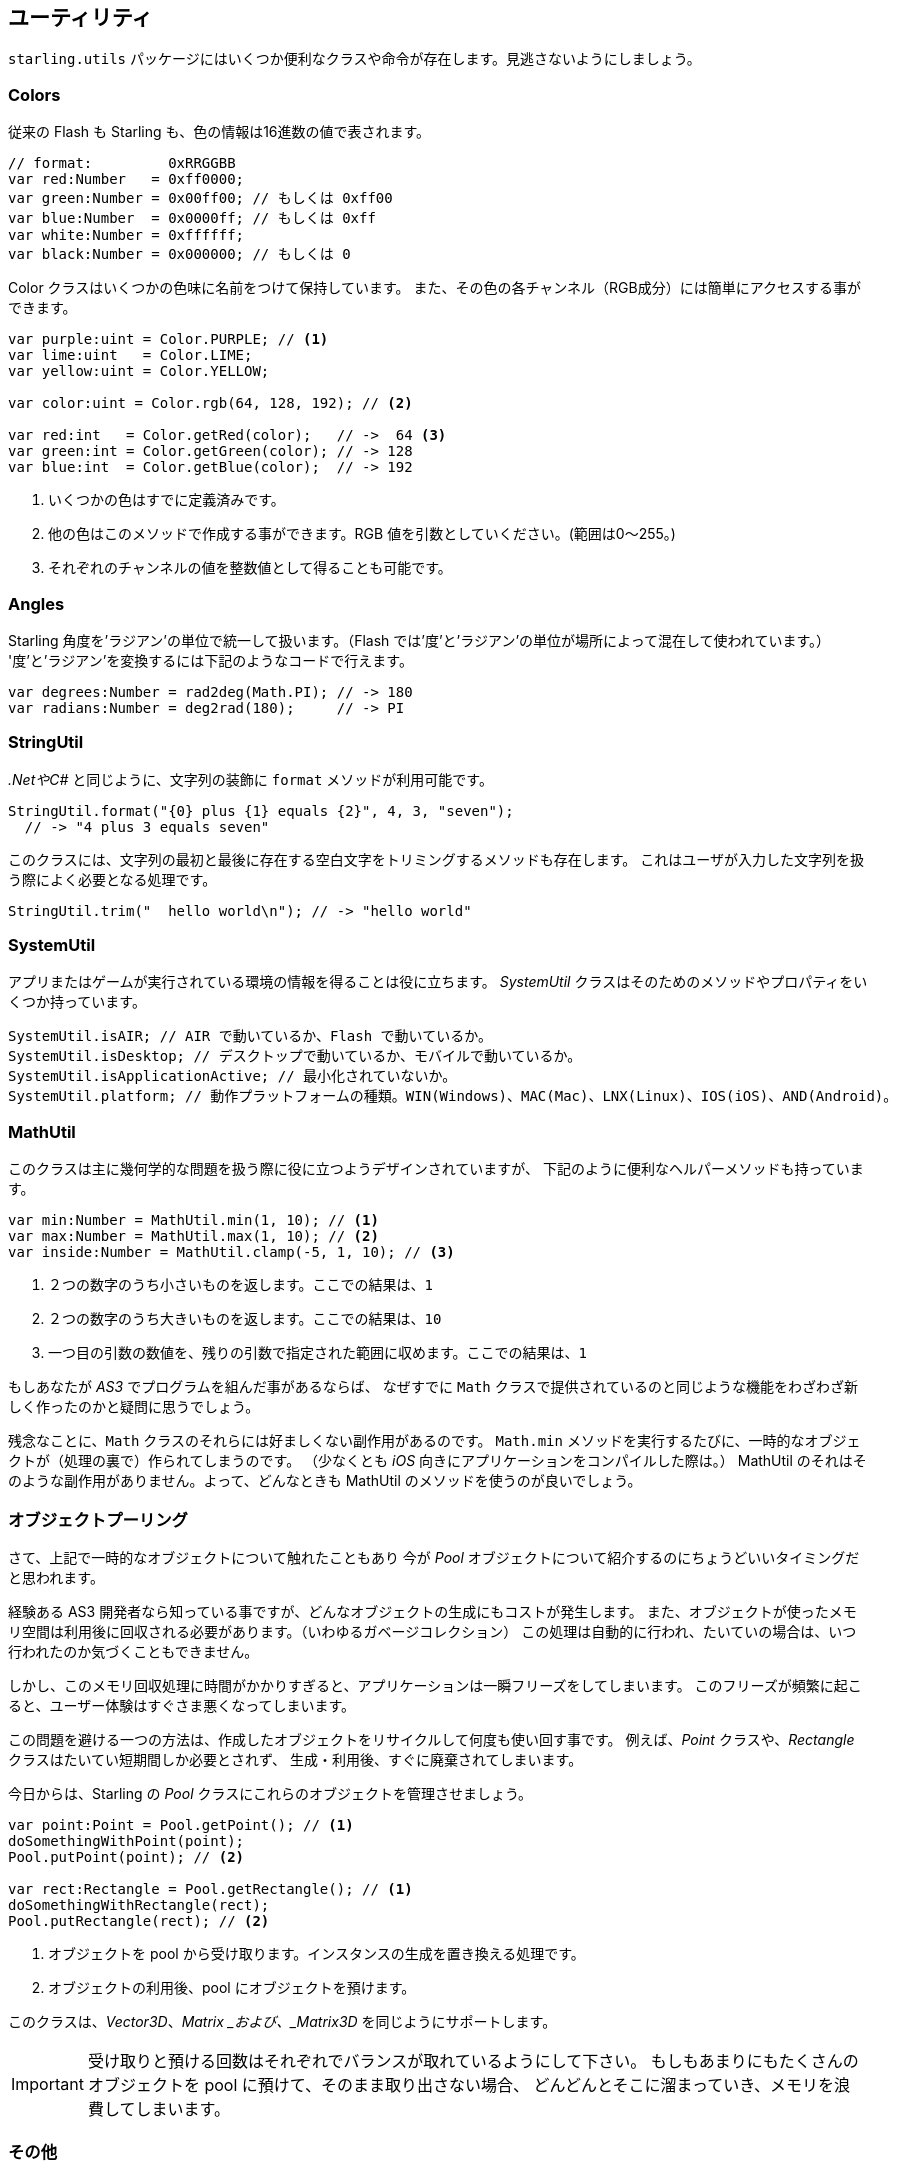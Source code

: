 == ユーティリティ

`starling.utils` パッケージにはいくつか便利なクラスや命令が存在します。見逃さないようにしましょう。

=== Colors

従来の Flash も Starling も、色の情報は16進数の値で表されます。

//原文：Here are a few examples:
//翻訳なしで良さげ

[source, as3]
----
// format:         0xRRGGBB
var red:Number   = 0xff0000;
var green:Number = 0x00ff00; // もしくは 0xff00
var blue:Number  = 0x0000ff; // もしくは 0xff
var white:Number = 0xffffff;
var black:Number = 0x000000; // もしくは 0
----

Color クラスはいくつかの色味に名前をつけて保持しています。
また、その色の各チャンネル（RGB成分）には簡単にアクセスする事ができます。

[source, as3]
----
var purple:uint = Color.PURPLE; // <1>
var lime:uint   = Color.LIME;
var yellow:uint = Color.YELLOW;

var color:uint = Color.rgb(64, 128, 192); // <2>

var red:int   = Color.getRed(color);   // ->  64 <3>
var green:int = Color.getGreen(color); // -> 128
var blue:int  = Color.getBlue(color);  // -> 192
----
<1> いくつかの色はすでに定義済みです。
<2> 他の色はこのメソッドで作成する事ができます。RGB 値を引数としていください。(範囲は0〜255。)
<3> それぞれのチャンネルの値を整数値として得ることも可能です。

=== Angles

Starling 角度を'ラジアン'の単位で統一して扱います。（Flash では'度'と'ラジアン'の単位が場所によって混在して使われています。）
'度'と'ラジアン'を変換するには下記のようなコードで行えます。

[source, as3]
----
var degrees:Number = rad2deg(Math.PI); // -> 180
var radians:Number = deg2rad(180);     // -> PI
----

=== StringUtil

_.NetやC#_ と同じように、文字列の装飾に `format` メソッドが利用可能です。

[source, as3]
----
StringUtil.format("{0} plus {1} equals {2}", 4, 3, "seven");
  // -> "4 plus 3 equals seven"
----

このクラスには、文字列の最初と最後に存在する空白文字をトリミングするメソッドも存在します。
これはユーザが入力した文字列を扱う際によく必要となる処理です。

[source, as3]
----
StringUtil.trim("  hello world\n"); // -> "hello world"
----

=== SystemUtil

アプリまたはゲームが実行されている環境の情報を得ることは役に立ちます。
_SystemUtil_ クラスはそのためのメソッドやプロパティをいくつか持っています。

[source, as3]
----
SystemUtil.isAIR; // AIR で動いているか、Flash で動いているか。
SystemUtil.isDesktop; // デスクトップで動いているか、モバイルで動いているか。
SystemUtil.isApplicationActive; // 最小化されていないか。
SystemUtil.platform; // 動作プラットフォームの種類。WIN(Windows)、MAC(Mac)、LNX(Linux)、IOS(iOS)、AND(Android)。
----

=== MathUtil

//原文：While that class is mainly designed to help with some geometric problems,
このクラスは主に幾何学的な問題を扱う際に役に立つようデザインされていますが、
下記のように便利なヘルパーメソッドも持っています。

[source, as3]
----
var min:Number = MathUtil.min(1, 10); // <1>
var max:Number = MathUtil.max(1, 10); // <2>
var inside:Number = MathUtil.clamp(-5, 1, 10); // <3>
----
<1> ２つの数字のうち小さいものを返します。ここでの結果は、`1`
<2> ２つの数字のうち大きいものを返します。ここでの結果は、`10`
<3> 一つ目の引数の数値を、残りの引数で指定された範囲に収めます。ここでの結果は、`1`

もしあなたが  _AS3_ でプログラムを組んだ事があるならば、
なぜすでに `Math` クラスで提供されているのと同じような機能をわざわざ新しく作ったのかと疑問に思うでしょう。

残念なことに、`Math` クラスのそれらには好ましくない副作用があるのです。
//原文：each time you call e.g. `Math.min`, it creates a temporary object (at least when you compile your app for _iOS_, that is).
`Math.min` メソッドを実行するたびに、一時的なオブジェクトが（処理の裏で）作られてしまうのです。
（少なくとも _iOS_ 向きにアプリケーションをコンパイルした際は。）
//原文；Those alternatives do not have this side effect, so you should always prefer them.
MathUtil のそれはそのような副作用がありません。よって、どんなときも MathUtil のメソッドを使うのが良いでしょう。

=== オブジェクトプーリング

さて、上記で一時的なオブジェクトについて触れたこともあり
今が _Pool_ オブジェクトについて紹介するのにちょうどいいタイミングだと思われます。

経験ある AS3 開発者なら知っている事ですが、どんなオブジェクトの生成にもコストが発生します。
また、オブジェクトが使ったメモリ空間は利用後に回収される必要があります。（いわゆるガベージコレクション）
この処理は自動的に行われ、たいていの場合は、いつ行われたのか気づくこともできません。

しかし、このメモリ回収処理に時間がかかりすぎると、アプリケーションは一瞬フリーズをしてしまいます。
//原文：If that happens often, it quickly becomes a nuisance to your users.
このフリーズが頻繁に起こると、ユーザー体験はすぐさま悪くなってしまいます。

この問題を避ける一つの方法は、作成したオブジェクトをリサイクルして何度も使い回す事です。
例えば、_Point_ クラスや、_Rectangle_ クラスはたいてい短期間しか必要とされず、
生成・利用後、すぐに廃棄されてしまいます。

今日からは、Starling の _Pool_ クラスにこれらのオブジェクトを管理させましょう。

[source, as3]
----
var point:Point = Pool.getPoint(); // <1>
doSomethingWithPoint(point);
Pool.putPoint(point); // <2>

var rect:Rectangle = Pool.getRectangle(); // <1>
doSomethingWithRectangle(rect);
Pool.putRectangle(rect); // <2>
----
<1> オブジェクトを pool から受け取ります。インスタンスの生成を置き換える処理です。
<2> オブジェクトの利用後、pool にオブジェクトを預けます。

このクラスは、_Vector3D_、_Matrix _および、_Matrix3D_ を同じようにサポートします。

IMPORTANT: 受け取りと預ける回数はそれぞれでバランスが取れているようにして下さい。
//原文：If you put too many objects into the pool and never retrieve them, it will fill up over time, using more and more memory.
もしもあまりにもたくさんのオブジェクトを pool に預けて、そのまま取り出さない場合、
どんどんとそこに溜まっていき、メモリを浪費してしまいます。

=== その他

`starling.utilities` パッケージには、ここで紹介されても良いぐらいのヘルパークラスがまだまだあります。
完全なメソッドとプロパティの一覧を得るには、 http://doc.starling-framework.org/core/starling/utils/package-detail.html[API Reference] を確認してください。一見の価値あり、です！
